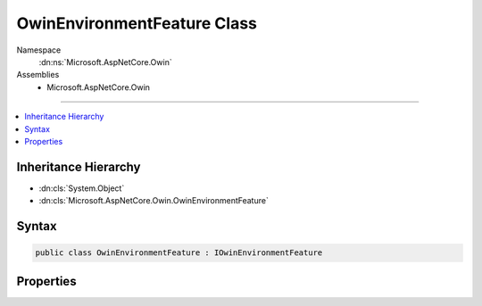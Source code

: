 

OwinEnvironmentFeature Class
============================





Namespace
    :dn:ns:`Microsoft.AspNetCore.Owin`
Assemblies
    * Microsoft.AspNetCore.Owin

----

.. contents::
   :local:



Inheritance Hierarchy
---------------------


* :dn:cls:`System.Object`
* :dn:cls:`Microsoft.AspNetCore.Owin.OwinEnvironmentFeature`








Syntax
------

.. code-block:: csharp

    public class OwinEnvironmentFeature : IOwinEnvironmentFeature








.. dn:class:: Microsoft.AspNetCore.Owin.OwinEnvironmentFeature
    :hidden:

.. dn:class:: Microsoft.AspNetCore.Owin.OwinEnvironmentFeature

Properties
----------

.. dn:class:: Microsoft.AspNetCore.Owin.OwinEnvironmentFeature
    :noindex:
    :hidden:

    
    .. dn:property:: Microsoft.AspNetCore.Owin.OwinEnvironmentFeature.Environment
    
        
        :rtype: System.Collections.Generic.IDictionary<System.Collections.Generic.IDictionary`2>{System.String<System.String>, System.Object<System.Object>}
    
        
        .. code-block:: csharp
    
            public IDictionary<string, object> Environment
            {
                get;
                set;
            }
    


